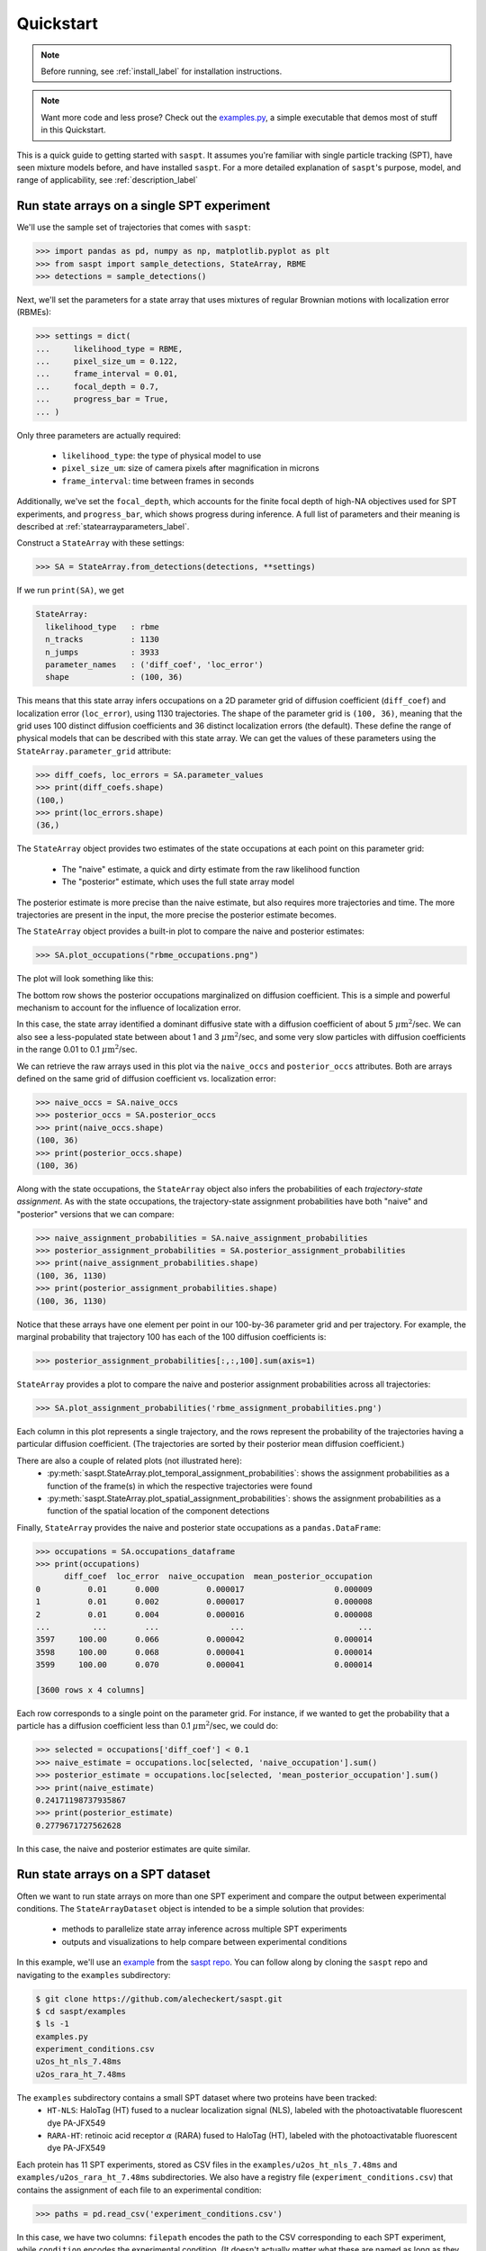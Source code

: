 .. _quickstart_label:

==========
Quickstart
==========

.. note::

    Before running, see :ref:`install_label` for installation instructions.

.. note::

    Want more code and less prose? Check out the `examples.py <https://github.com/alecheckert/saspt/blob/main/examples/examples.py>`_, a simple executable that demos most of stuff in this Quickstart.

This is a quick guide to getting started with ``saspt``. It assumes you're familiar
with single particle tracking (SPT), have seen mixture models before, and have 
installed ``saspt``.
For a more detailed explanation of ``saspt``'s purpose, model, and range of applicability,
see :ref:`description_label`

Run state arrays on a single SPT experiment
===========================================

We'll use the sample set of trajectories that comes with ``saspt``:

.. code-block:: python

    >>> import pandas as pd, numpy as np, matplotlib.pyplot as plt
    >>> from saspt import sample_detections, StateArray, RBME
    >>> detections = sample_detections()

Next, we'll set the parameters for a state array that uses mixtures of regular Brownian
motions with localization error (RBMEs):

.. code-block:: python

    >>> settings = dict(
    ...     likelihood_type = RBME,
    ...     pixel_size_um = 0.122,
    ...     frame_interval = 0.01,
    ...     focal_depth = 0.7,
    ...     progress_bar = True,
    ... )

Only three parameters are actually required:

    * ``likelihood_type``: the type of physical model to use
    * ``pixel_size_um``: size of camera pixels after magnification in microns
    * ``frame_interval``: time between frames in seconds

Additionally, we've set the ``focal_depth``, which accounts for the finite focal depth of 
high-NA objectives used for SPT experiments, and ``progress_bar``, which shows progress
during inference. A full list of parameters and their meaning is described at :ref:`statearrayparameters_label`.

Construct a ``StateArray`` with these settings:

.. code-block:: python

    >>> SA = StateArray.from_detections(detections, **settings)

If we run ``print(SA)``, we get

.. code-block:: python

    StateArray:
      likelihood_type   : rbme
      n_tracks          : 1130
      n_jumps           : 3933
      parameter_names   : ('diff_coef', 'loc_error')
      shape             : (100, 36)

This means that this state array infers occupations on a 2D parameter grid of diffusion coefficient
(``diff_coef``) and localization error (``loc_error``), using 1130 trajectories. The shape of the 
parameter grid is ``(100, 36)``, meaning that the grid uses 100 distinct diffusion coefficients
and 36 distinct localization errors (the default). These define the range of physical models that can be 
described with this state array. We can get the values of these parameters using the 
``StateArray.parameter_grid`` attribute:

.. code-block:: python

    >>> diff_coefs, loc_errors = SA.parameter_values
    >>> print(diff_coefs.shape)
    (100,)
    >>> print(loc_errors.shape)
    (36,)

The ``StateArray`` object provides two estimates of the state occupations at each point on 
this parameter grid:

    * The "naive" estimate, a quick and dirty estimate from the raw likelihood function
    * The "posterior" estimate, which uses the full state array model

The posterior estimate is more precise than the naive estimate, but also requires more
trajectories and time. The more trajectories are present in the input, the more precise
the posterior estimate becomes.

The ``StateArray`` object provides a built-in plot to compare the naive and posterior
estimates:

.. code-block:: python

    >>> SA.plot_occupations("rbme_occupations.png")

The plot will look something like this:

.. image:: _static/rbme_occupations.png
    :width: 400

The bottom row shows the posterior occupations marginalized on diffusion coefficient. This is 
a simple and powerful mechanism to account for the influence of localization error.

In this case, the state array identified a dominant diffusive state with a diffusion coefficient
of about 5 :math:`\mu \text{m}^{2}`/sec.
We can also see a less-populated state between about 1 and 3 :math:`\mu \text{m}^{2}`/sec,
and some very slow particles with diffusion coefficients in the range 0.01 to 0.1
:math:`\mu \text{m}^{2}`/sec.

We can retrieve the raw arrays used in this plot via the ``naive_occs`` and ``posterior_occs``
attributes. Both are arrays defined on the same grid of diffusion coefficient vs. localization error:

.. code-block:: python

    >>> naive_occs = SA.naive_occs
    >>> posterior_occs = SA.posterior_occs
    >>> print(naive_occs.shape)
    (100, 36)
    >>> print(posterior_occs.shape)
    (100, 36)

Along with the state occupations, the ``StateArray`` object also infers the
probabilities of each *trajectory-state assignment*. As with the state occupations,
the trajectory-state assignment probabilities have both "naive" and "posterior"
versions that we can compare:

.. code-block:: python

    >>> naive_assignment_probabilities = SA.naive_assignment_probabilities
    >>> posterior_assignment_probabilities = SA.posterior_assignment_probabilities
    >>> print(naive_assignment_probabilities.shape)
    (100, 36, 1130)
    >>> print(posterior_assignment_probabilities.shape)
    (100, 36, 1130)

Notice that these arrays have one element per point in our 100-by-36 parameter grid
and per trajectory. For example, the marginal probability that trajectory 100 has 
each of the 100 diffusion coefficients is:

.. code-block:: python

    >>> posterior_assignment_probabilities[:,:,100].sum(axis=1)

``StateArray`` provides a plot to compare the naive and posterior assignment
probabilities across all trajectories:

.. code-block:: python

    >>> SA.plot_assignment_probabilities('rbme_assignment_probabilities.png')

.. image:: _static/rbme_assignment_probabilities.png
    :width: 400

Each column in this plot represents a single trajectory, and the rows represent the
probability of the trajectories having a particular diffusion coefficient. (The 
trajectories are sorted by their posterior mean diffusion coefficient.)

There are also a couple of related plots (not illustrated here):
    * :py:meth:`saspt.StateArray.plot_temporal_assignment_probabilities`: shows the assignment probabilities as a function of the frame(s) in which the respective trajectories were found
    * :py:meth:`saspt.StateArray.plot_spatial_assignment_probabilities`: shows the assignment probabilities as a function of the spatial location of the component detections

Finally, ``StateArray`` provides the naive and posterior state occupations as a 
``pandas.DataFrame``:

.. code-block:: python

    >>> occupations = SA.occupations_dataframe
    >>> print(occupations)
          diff_coef  loc_error  naive_occupation  mean_posterior_occupation
    0          0.01      0.000          0.000017                   0.000009
    1          0.01      0.002          0.000017                   0.000008
    2          0.01      0.004          0.000016                   0.000008
    ...         ...        ...               ...                        ...
    3597     100.00      0.066          0.000042                   0.000014
    3598     100.00      0.068          0.000041                   0.000014
    3599     100.00      0.070          0.000041                   0.000014

    [3600 rows x 4 columns]

Each row corresponds to a single point on the parameter grid. For instance, if
we wanted to get the probability that a particle has a diffusion coefficient 
less than 0.1 :math:`\mu \text{m}^{2}`/sec, we could do:

.. code-block:: python

    >>> selected = occupations['diff_coef'] < 0.1
    >>> naive_estimate = occupations.loc[selected, 'naive_occupation'].sum()
    >>> posterior_estimate = occupations.loc[selected, 'mean_posterior_occupation'].sum()
    >>> print(naive_estimate)
    0.24171198737935867
    >>> print(posterior_estimate)
    0.2779671727562628

In this case, the naive and posterior estimates are quite similar.

Run state arrays on a SPT dataset
=================================

Often we want to run state arrays on more than one SPT experiment and compare the 
output between experimental conditions. The ``StateArrayDataset`` object is intended to
be a simple solution that provides:

    * methods to parallelize state array inference across multiple SPT experiments
    * outputs and visualizations to help compare between experimental conditions

In this example, we'll use an `example <https://github.com/alecheckert/saspt/tree/main/examples>`_
from the `saspt repo <https://github.com/alecheckert/saspt>`_. 
You can follow along by cloning the ``saspt`` repo and navigating to
the ``examples`` subdirectory:

.. code-block:: bash

    $ git clone https://github.com/alecheckert/saspt.git
    $ cd saspt/examples
    $ ls -1
    examples.py
    experiment_conditions.csv
    u2os_ht_nls_7.48ms
    u2os_rara_ht_7.48ms

The ``examples`` subdirectory contains a small SPT dataset where two proteins have been tracked:
    * ``HT-NLS``: HaloTag (HT) fused to a nuclear localization signal (NLS), labeled with the photoactivatable fluorescent dye PA-JFX549
    * ``RARA-HT``: retinoic acid receptor :math:`\alpha` (RARA) fused to HaloTag (HT), labeled with the photoactivatable fluorescent dye PA-JFX549

Each protein has 11 SPT experiments, stored as CSV files in the ``examples/u2os_ht_nls_7.48ms`` and 
``examples/u2os_rara_ht_7.48ms`` subdirectories. We also have a registry file (``experiment_conditions.csv``) that contains the assignment of each file to an experimental condition:

.. code-block:: python

    >>> paths = pd.read_csv('experiment_conditions.csv')

In this case, we have two columns: ``filepath`` encodes the path to the CSV corresponding
to each SPT experiment, while ``condition`` encodes the experimental condition. (It doesn't
actually matter what these are named as long as they match the ``path_col`` and ``condition_col``
parameters below.)

.. code-block:: python

    >>> print(paths)
                                          filepath     condition
    0    u2os_ht_nls_7.48ms/region_0_7ms_trajs.csv   HaloTag-NLS
    1   u2os_ht_nls_7.48ms/region_10_7ms_trajs.csv   HaloTag-NLS
    2    u2os_ht_nls_7.48ms/region_1_7ms_trajs.csv   HaloTag-NLS
    ..                                         ...           ...
    19  u2os_rara_ht_7.48ms/region_7_7ms_trajs.csv  RARA-HaloTag
    20  u2os_rara_ht_7.48ms/region_8_7ms_trajs.csv  RARA-HaloTag
    21  u2os_rara_ht_7.48ms/region_9_7ms_trajs.csv  RARA-HaloTag

    [22 rows x 2 columns]

Specify some parameters related to this analysis:

.. code-block:: python

    >>> settings = dict(
    ...     likelihood_type = RBME,
    ...     pixel_size_um = 0.16,
    ...     frame_interval = 0.00748,
    ...     focal_depth = 0.7,
    ...     path_col = 'filepath',
    ...     condition_col = 'condition',
    ...     progress_bar = True,
    ...     num_workers = 6,
    ... )

.. warning::

    The ``num_workers`` attribute specifies the number of parallel processes to use when 
    running inference. Don't set this higher than the number of CPUs on your computer, or
    you're likely to suffer performance hits.

Create a ``StateArrayDataset`` with these settings:

.. code-block:: python

    >>> from saspt import StateArrayDataset
    >>> SAD = StateArrayDataset.from_kwargs(paths, **settings)

If you do ``print(SAD)``, you'll get some basic info on this dataset:

.. code-block:: python

    >>> print(SAD)
    StateArrayDataset:
      likelihood_type    : rbme
      shape              : (100, 36)
      n_files            : 22
      path_col           : filepath
      condition_col      : condition
      conditions         : ['HaloTag-NLS' 'RARA-HaloTag']

We can get more detailed information on these experiments (such as the detection density,
mean trajectory length, etc.) by accessing the ``raw_track_statistics`` attribute:

.. code-block:: python
    
    >>> stats = SAD.raw_track_statistics
    >>> print(stats)
        n_tracks  n_jumps  ...                                    filepath     condition
    0       2387     1520  ...   u2os_ht_nls_7.48ms/region_0_7ms_trajs.csv   HaloTag-NLS
    1       4966     5341  ...  u2os_ht_nls_7.48ms/region_10_7ms_trajs.csv   HaloTag-NLS
    2       3294     2584  ...   u2os_ht_nls_7.48ms/region_1_7ms_trajs.csv   HaloTag-NLS
    ..       ...      ...  ...                                         ...           ...
    19      5418    13129  ...  u2os_rara_ht_7.48ms/region_7_7ms_trajs.csv  RARA-HaloTag
    20      9814    26323  ...  u2os_rara_ht_7.48ms/region_8_7ms_trajs.csv  RARA-HaloTag
    21      7530    18978  ...  u2os_rara_ht_7.48ms/region_9_7ms_trajs.csv  RARA-HaloTag

    [22 rows x 13 columns]
    >>> print(stats.columns)
    Index(['n_tracks', 'n_jumps', 'n_detections', 'mean_track_length',
           'max_track_length', 'fraction_singlets', 'fraction_unassigned',
           'mean_jumps_per_track', 'mean_detections_per_frame',
           'max_detections_per_frame', 'fraction_of_frames_with_detections',
           'filepath', 'condition'],
          dtype='object')

To get the naive and posterior state occupations for each file in this dataset:

.. code-block:: python

    >>> marginal_naive_occs = SAD.marginal_naive_occs
    >>> marginal_posterior_occs = SAD.marginal_posterior_occs
    >>> print(marginal_naive_occs.shape)
    >>> print(marginal_posterior_occs.shape)

.. note::
    
    It can take a few minutes to compute the posterior occupations for a dataset of
    this size. If you need a quick estimate for a test, try reducing the ``max_iter``
    or ``sample_size`` parameters.

These occupations are "marginal" in the sense that they've been marginalized onto the 
parameter of interest in most SPT experiments: the diffusion coefficient. (You can 
get the original, unmarginalized occupations via the ``StateArrayDataset.posterior_occs``
and ``StateArrayDataset.naive_occs`` attributes.)

The same information is also provided as a ``pandas.DataFrame``:

.. code-block:: python

    >>> occupations = SAD.marginal_posterior_occs_dataframe

For example, imagine we want to calculate the posterior probability that a particle had
a diffusion coefficient less than 0.5 :math:`\mu\text{m}^{2}`/sec for each file. We could
do this by taking

.. code-block:: python

    >>> print(occupations.loc[occupations['diff_coef'] < 0.5].groupby(
    ...   'filepath')['mean_posterior_occupation'].sum())
    filepath
    u2os_ht_nls_7.48ms/region_0_7ms_trajs.csv      0.188782
    u2os_ht_nls_7.48ms/region_10_7ms_trajs.csv     0.103510
    u2os_ht_nls_7.48ms/region_1_7ms_trajs.csv      0.091148
    ...
    u2os_rara_ht_7.48ms/region_7_7ms_trajs.csv     0.579444
    u2os_rara_ht_7.48ms/region_8_7ms_trajs.csv     0.553111
    u2os_rara_ht_7.48ms/region_9_7ms_trajs.csv     0.650187
    Name: posterior_occupation, dtype: float64

The ``StateArrayDataset`` provides a few plots to visualize these occupations:

.. code-block:: python

    >>> SAD.posterior_heat_map('posterior_heat_map.png')

.. image:: _static/posterior_heat_map.png
    :width: 400

Notice that the two kinds of proteins have different diffusive profiles: HaloTag-NLS
occupies a narrow range of diffusion coefficients centered around 10 :math:`\mu \text{m}^{2}`/sec,
while RARA-HaloTag has a much broader range of free diffusion coefficients with a substantial
immobile fraction (showing up at the lower end of the diffusion coefficient range). 

The heat map plot is useful to judge how consistent the result is across SPT experiments in 
the same condition. We can also compare the variability using an alternative line plot 
representation:

.. code-block:: python

    >>> SAD.posterior_line_plot('posterior_line_plot.png')

.. image:: _static/posterior_line_plot.png
    :width: 400

.. code-block:: python

    >>> SAD.naive_heat_map('naive_heat_map.png')

.. image:: _static/naive_heat_map.png
    :width: 400

Notice that the information provided by the naive occupations is qualitatively similar but less precise
than the posterior occupations.

.. code-block:: python

    >>> SAD.naive_line_plot('naive_line_plot.png')

.. image:: _static/naive_line_plot.png
    :width: 400

Additionally, rather than performing state array inference on each file individually,
we can aggregate trajectories across all files matching a particular condition:

.. code-block:: python

    >>> posterior_occs, condition_names = SAD.infer_posterior_by_condition('condition')
    >>> print(posterior_occs.shape)
    (2, 100)
    >>> print(condition_names)
    ['HaloTag-NLS', 'RARA-HaloTag']

The results are unnormalized (they reflect the total number of jumps in each condition).
We can normalize and plot the results by doing:

.. code-block:: python

    >>> from saspt import normalize_2d
    >>> posterior_occs = normalize_2d(posterior_occs, axis=1)
    >>> diff_coefs = SAD.likelihood.diff_coefs
    >>> for c in range(posterior_occs.shape[0]):
    ...     plt.plot(diff_coefs, posterior_occs[c,:], label=condition_names[c])
    >>> plt.xscale('log')
    >>> plt.xlabel('Diff. coef. ($\mu$m$^{2}$ s$^{-1}$)')
    >>> plt.ylabel('Mean posterior occupation')
    >>> plt.ylim((0, plt.ylim()[1]))
    >>> plt.legend()
    >>> plt.show()

.. image:: _static/mean_posterior_occs_by_condition.png
    :width: 400

The more trajectories we aggregate, the better our state occupation estimates
become. ``saspt`` performs best when using large datasets with tens of thousands of 
trajectories per condition.
